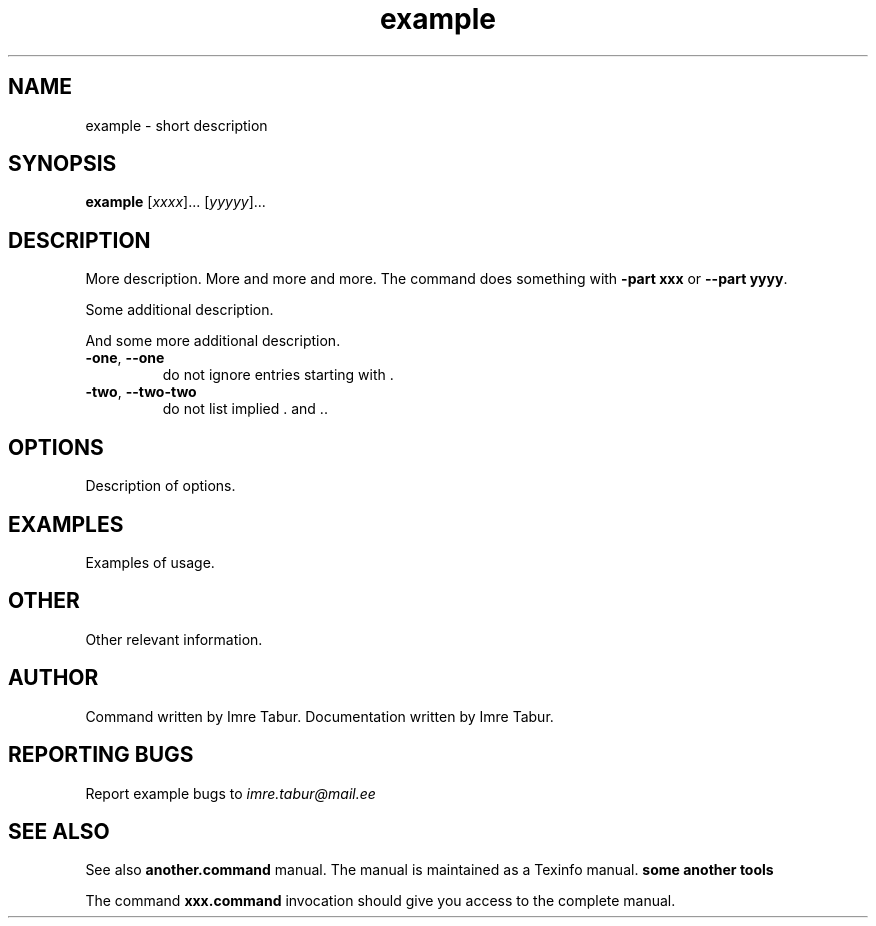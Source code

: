 .TH example "1" "February 2019" "Example Man 1.0.0" "Example Man Command"
.SH NAME
example \- short description
.SH SYNOPSIS
.B example
[\fIxxxx\fR]... [\fIyyyyy\fR]...
.SH DESCRIPTION
.\" Add any additional description here
.PP
More description. More and more and more.
The command does something with \fB\-part xxx\fR or \fB\-\-part yyyy\fR.
.PP
Some additional description.
.PP
And some more additional description.
.TP
\fB\-one\fR, \fB\-\-one\fR
do not ignore entries starting with .
.TP
\fB\-two\fR, \fB\-\-two\-two\fR
do not list implied . and ..
.SH OPTIONS
.PP
Description of options.
.SH EXAMPLES
.PP
Examples of usage.
.SH OTHER
.PP
Other relevant information.
.SH AUTHOR
.PP
Command written by Imre Tabur.
Documentation written by Imre Tabur.
.SH "REPORTING BUGS"
.PP
Report example bugs to \fIimre.tabur@mail.ee\fR
.SH "SEE ALSO"
.PP
See also
.B another.command
manual. The manual is maintained as a Texinfo manual.
.B some another tools
.PP
The command \fBxxx.command\fR invocation
should give you access to the complete manual.

